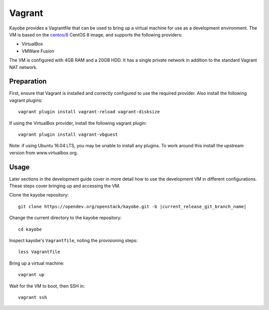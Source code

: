 .. _contributor-vagrant:

=======
Vagrant
=======

Kayobe provides a Vagrantfile that can be used to bring up a virtual machine
for use as a development environment. The VM is based on the `centos/8
<https://app.vagrantup.com/centos/boxes/8>`_ CentOS 8 image, and
supports the following providers:

* VirtualBox
* VMWare Fusion

The VM is configured with 4GB RAM and a 20GB HDD. It has a single private network in addition
to the standard Vagrant NAT network.

Preparation
===========

First, ensure that Vagrant is installed and correctly configured to use
the required provider. Also install the following vagrant plugins::

    vagrant plugin install vagrant-reload vagrant-disksize

If using the VirtualBox provider, install the following vagrant plugin::

    vagrant plugin install vagrant-vbguest

Note: if using Ubuntu 16.04 LTS, you may be unable to install any plugins. To
work around this install the upstream version from www.virtualbox.org.

Usage
=====

Later sections in the development guide cover in more detail how to use the
development VM in different configurations.  These steps cover bringing up and
accessing the VM.

Clone the kayobe repository:

.. parsed-literal::

   git clone \https://opendev.org/openstack/kayobe.git -b |current_release_git_branch_name|

Change the current directory to the kayobe repository::

    cd kayobe

Inspect kayobe's ``Vagrantfile``, noting the provisioning steps::

    less Vagrantfile

Bring up a virtual machine::

    vagrant up

Wait for the VM to boot, then SSH in::

    vagrant ssh
